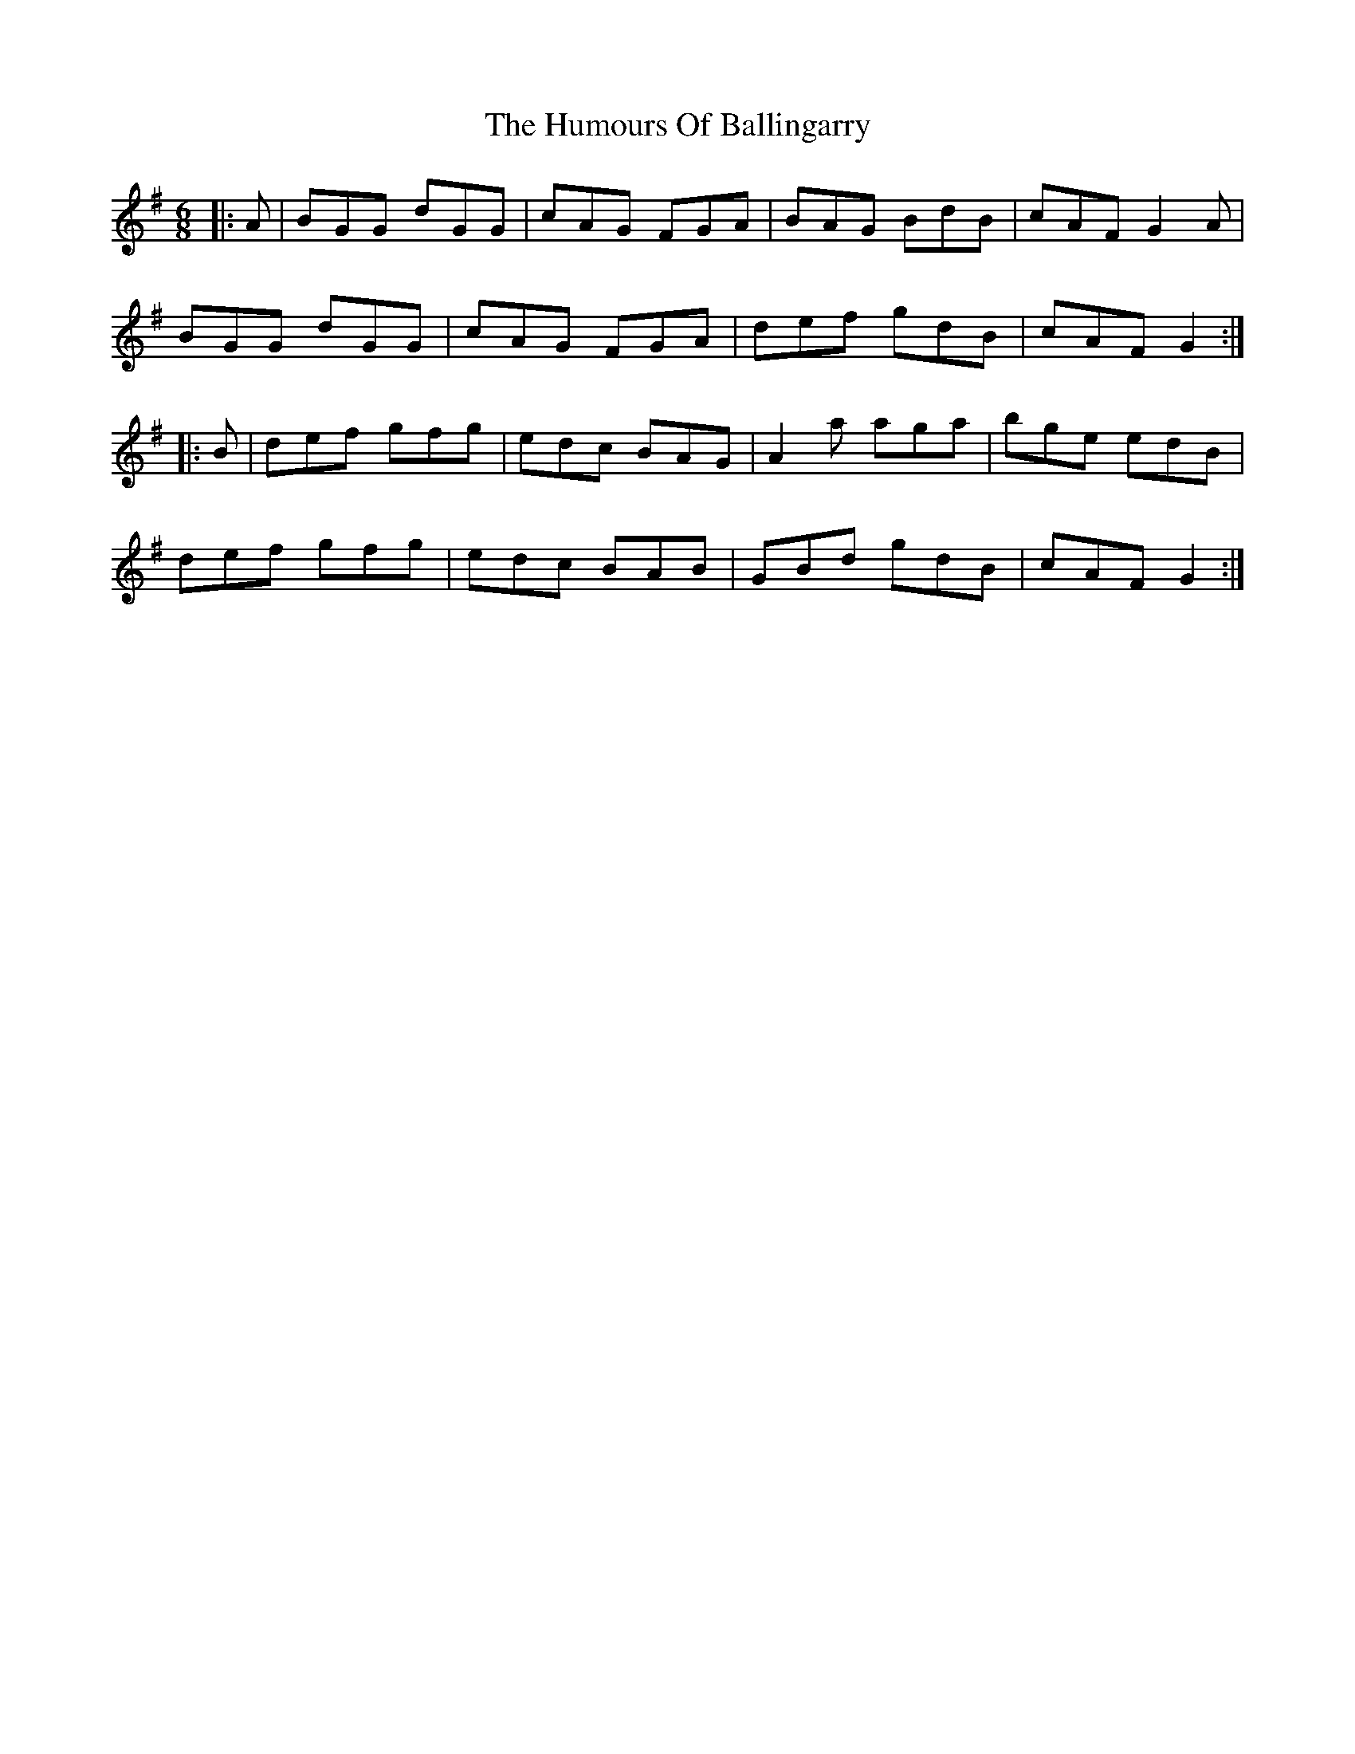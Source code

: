 X: 18066
T: Humours Of Ballingarry, The
R: jig
M: 6/8
K: Gmajor
|:A|BGG dGG|cAG FGA|BAG BdB|cAF G2A|
BGG dGG|cAG FGA|def gdB|cAF G2:|
|:B|def gfg|edc BAG|A2a aga|bge edB|
def gfg|edc BAB|GBd gdB|cAF G2:|

